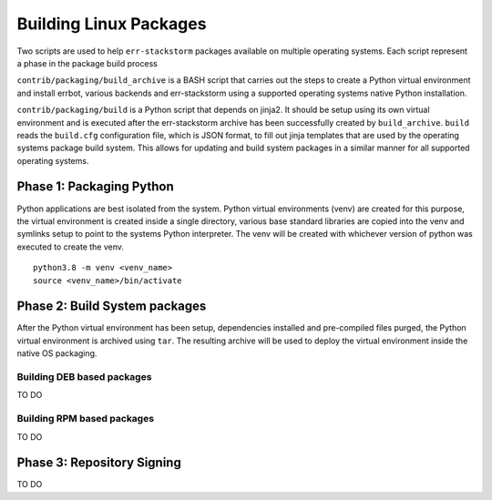 Building Linux Packages
=========================================================================================================================================================
Two scripts are used to help ``err-stackstorm`` packages available on multiple operating systems.  Each script represent a phase in the package build process

``contrib/packaging/build_archive`` is a BASH script that carries out the steps to create a Python virtual environment and install errbot, various backends and err-stackstorm using a supported operating systems native Python installation.

``contrib/packaging/build`` is a Python script that depends on jinja2.  It should be setup using its own virtual environment and is executed after the err-stackstorm archive has been successfully created by ``build_archive``.  ``build`` reads the ``build.cfg`` configuration file, which is JSON format, to fill out jinja templates that are used by the operating systems package build system.  This allows for updating and build system packages in a similar manner for all supported operating systems.

Phase 1: Packaging Python
---------------------------------------------------------------------------------------------------------------------------------------------------------
Python applications are best isolated from the system.  Python virtual environments (venv) are created for this purpose, the virtual environment is created inside a single directory, various base standard libraries are copied into the venv and symlinks setup to point to the systems Python interpreter.  The venv will be created with whichever version of python was executed to create the venv.
::

    python3.8 -m venv <venv_name>
    source <venv_name>/bin/activate


Phase 2: Build System packages
---------------------------------------------------------------------------------------------------------------------------------------------------------
After the Python virtual environment has been setup, dependencies installed and pre-compiled files purged, the Python virtual environment is archived using ``tar``.  The resulting archive will be used to deploy the virtual environment inside the native OS packaging.


Building DEB based packages
~~~~~~~~~~~~~~~~~~~~~~~~~~~~~~~~~~~~~~~~~~~~~~~~~~~~~~~~~~~~~~~~~~~~~~~~~~~~~~~~~~~~~~~~~~~~~~~~~~~~~~~~~~~~~~~~~~~~~~~~~~~~~~~~~~~~~~~~~~~~~~~~~~~~~~~~~
TO DO


Building RPM based packages
~~~~~~~~~~~~~~~~~~~~~~~~~~~~~~~~~~~~~~~~~~~~~~~~~~~~~~~~~~~~~~~~~~~~~~~~~~~~~~~~~~~~~~~~~~~~~~~~~~~~~~~~~~~~~~~~~~~~~~~~~~~~~~~~~~~~~~~~~~~~~~~~~~~~~~~~~
TO DO

Phase 3: Repository Signing
---------------------------------------------------------------------------------------------------------------------------------------------------------

TO DO

